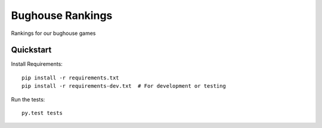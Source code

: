 =============================
Bughouse Rankings
=============================

Rankings for our bughouse games

Quickstart
----------

Install Requirements::

    pip install -r requirements.txt
    pip install -r requirements-dev.txt  # For development or testing


Run the tests::

    py.test tests
